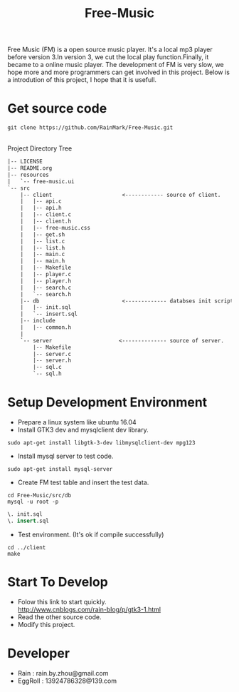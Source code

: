 #+title: Free-Music
Free Music (FM) is a open source music player. It's a local mp3 player before version 3.In version 3, we cut the local play function.Finally, it became to a online music player.
The development of FM is very slow, we hope more and more programmers can get involved in this project.
Below is a introdution of this project, I hope that it is usefull.

* Get source code
#+BEGIN_SRC shell
git clone https://github.com/RainMark/Free-Music.git
#+END_SRC
\\
Project Directory Tree
#+BEGIN_SRC txt
|-- LICENSE
|-- README.org
|-- resources
|   `-- free-music.ui
`-- src
    |-- client                      <------------ source of client.
    |   |-- api.c
    |   |-- api.h
    |   |-- client.c
    |   |-- client.h
    |   |-- free-music.css
    |   |-- get.sh
    |   |-- list.c
    |   |-- list.h
    |   |-- main.c
    |   |-- main.h
    |   |-- Makefile
    |   |-- player.c
    |   |-- player.h
    |   |-- search.c
    |   `-- search.h
    |-- db                          <------------- databses init scripts and test data.
    |   |-- init.sql
    |   `-- insert.sql
    |-- include
    |   |-- common.h
    |   
    `-- server                     <-------------- source of server.
        |-- Makefile
        |-- server.c
        |-- server.h
        |-- sql.c
        `-- sql.h
#+END_SRC
* Setup Development Environment
- Prepare a linux system like ubuntu 16.04
- Install GTK3 dev and mysqlclient dev library.
#+BEGIN_SRC shell
sudo apt-get install libgtk-3-dev libmysqlclient-dev mpg123
#+END_SRC
- Install mysql server to test code.
#+BEGIN_SRC shell
sudo apt-get install mysql-server
#+END_SRC
- Create FM test table and insert the test data.
#+BEGIN_SRC shell
cd Free-Music/src/db
mysql -u root -p
#+END_SRC
#+BEGIN_SRC sql
\. init.sql
\. insert.sql
#+END_SRC
- Test environment. (It's ok if compile successfully)
#+BEGIN_SRC shell
cd ../client
make
#+END_SRC

* Start To Develop
- Folow this link to start quickly.\\
  http://www.cnblogs.com/rain-blog/p/gtk3-1.html
- Read the other source code.
- Modify this project.

* Developer
- Rain          : rain.by.zhou@gmail.com \\
- EggRoll       : 13924786328@139.com
